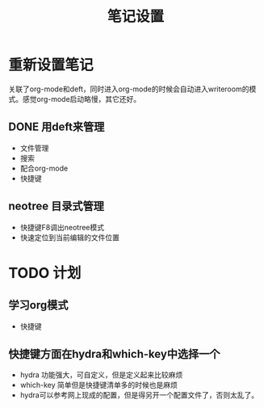 #+TITLE: 笔记设置

* 重新设置笔记
关联了org-mode和deft，同时进入org-mode的时候会自动进入writeroom的模式。感觉org-mode启动略慢，其它还好。

** DONE 用deft来管理
 - 文件管理
 - 搜索
 - 配合org-mode
 - 快捷键
   
** neotree 目录式管理
- 快捷键F8调出neotree模式
- 快速定位到当前编辑的文件位置

* TODO 计划
** 学习org模式
 - 快捷键
** 快捷键方面在hydra和which-key中选择一个
- hydra 功能强大，可自定义，但是定义起来比较麻烦
- which-key 简单但是快捷键清单多的时候也是麻烦
- hydra可以参考网上现成的配置，但是得另开一个配置文件了，否则太乱了。

